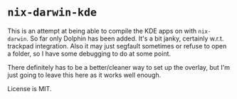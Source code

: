 * ~nix-darwin-kde~
This is an attempt at being able to compile the KDE apps on with ~nix-darwin~. So far only Dolphin has been added. It's a bit janky, certainly w.r.t. trackpad integration. Also it may just segfault sometimes or refuse to open a folder, so I have some debugging to do at some point.

There definitely has to be a better/cleaner way to set up the overlay, but I'm just going to leave this here as it works well enough.

License is MIT.
